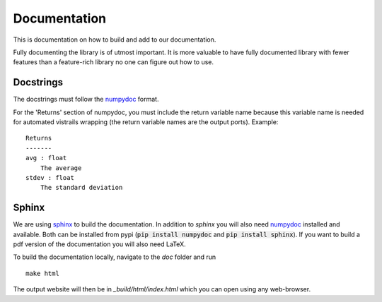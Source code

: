.. _doc_doc:

Documentation
=============

This is documentation on how to build and add to our documentation.

Fully documenting the library is of utmost important.  It is more
valuable to have fully documented library with fewer features than
a feature-rich library no one can figure out how to use.

Docstrings
----------

The docstrings must follow the `numpydoc
<https://github.com/numpy/numpy/blob/master/doc/HOWTO_DOCUMENT.rst.txt>`_
format.

For the 'Returns' section of numpydoc, you must include the return
variable name because this variable name is needed for automated vistrails
wrapping (the return variable names are the output ports).  Example: ::


   Returns
   -------
   avg : float
       The average
   stdev : float
       The standard deviation


Sphinx
------

We are using `sphinx <http://sphinx-doc.org/>`_ to build the
documentation. In addition to `sphinx` you will also need `numpydoc
<https://pypi.python.org/pypi/numpydoc>`_ installed and available.  Both
can be installed from pypi (:code:`pip install numpydoc` and
:code:`pip install sphinx`).  If you want to build a pdf version of the
documentation you will also need LaTeX.

To build the documentation locally, navigate to the `doc` folder and run ::

    make html

The output website will then be in `_build/html/index.html` which you can
open using any web-browser.
